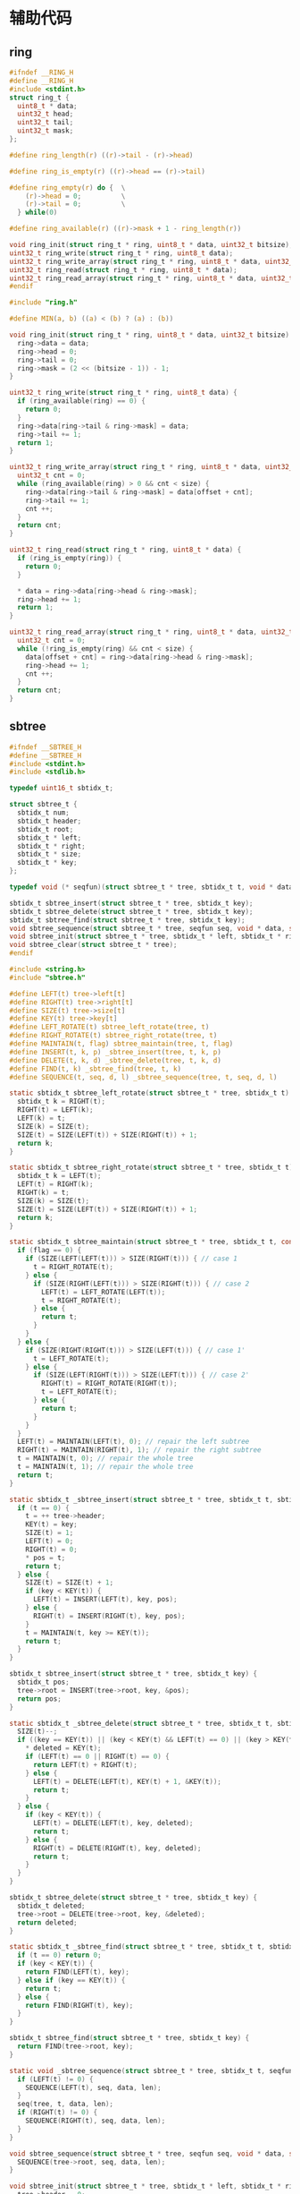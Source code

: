 #+STARTUP: indent
* 辅助代码
** ring
#+begin_src c :tangle /dev/shm/rfid-reader/ring.h
  #ifndef __RING_H
  #define __RING_H
  #include <stdint.h>
  struct ring_t {
    uint8_t * data;
    uint32_t head;
    uint32_t tail;
    uint32_t mask;
  };

  #define ring_length(r) ((r)->tail - (r)->head)

  #define ring_is_empty(r) ((r)->head == (r)->tail)

  #define ring_empty(r) do {  \
      (r)->head = 0;          \
      (r)->tail = 0;          \
    } while(0)

  #define ring_available(r) ((r)->mask + 1 - ring_length(r))

  void ring_init(struct ring_t * ring, uint8_t * data, uint32_t bitsize);
  uint32_t ring_write(struct ring_t * ring, uint8_t data);
  uint32_t ring_write_array(struct ring_t * ring, uint8_t * data, uint32_t offset, uint32_t size);
  uint32_t ring_read(struct ring_t * ring, uint8_t * data);
  uint32_t ring_read_array(struct ring_t * ring, uint8_t * data, uint32_t offset, uint32_t size);
  #endif
#+end_src
#+begin_src c :tangle /dev/shm/rfid-reader/ring.c
  #include "ring.h"

  #define MIN(a, b) ((a) < (b) ? (a) : (b))

  void ring_init(struct ring_t * ring, uint8_t * data, uint32_t bitsize) {
    ring->data = data;
    ring->head = 0;
    ring->tail = 0;
    ring->mask = (2 << (bitsize - 1)) - 1;
  }

  uint32_t ring_write(struct ring_t * ring, uint8_t data) {
    if (ring_available(ring) == 0) {
      return 0;
    }
    ring->data[ring->tail & ring->mask] = data;
    ring->tail += 1;
    return 1;
  }

  uint32_t ring_write_array(struct ring_t * ring, uint8_t * data, uint32_t offset, uint32_t size) {
    uint32_t cnt = 0;
    while (ring_available(ring) > 0 && cnt < size) {
      ring->data[ring->tail & ring->mask] = data[offset + cnt];
      ring->tail += 1;
      cnt ++;
    }
    return cnt;
  }

  uint32_t ring_read(struct ring_t * ring, uint8_t * data) {
    if (ring_is_empty(ring)) {
      return 0;
    }

    ,* data = ring->data[ring->head & ring->mask];
    ring->head += 1;
    return 1;
  }

  uint32_t ring_read_array(struct ring_t * ring, uint8_t * data, uint32_t offset, uint32_t size) {
    uint32_t cnt = 0;
    while (!ring_is_empty(ring) && cnt < size) {
      data[offset + cnt] = ring->data[ring->head & ring->mask];
      ring->head += 1;
      cnt ++;
    }
    return cnt;
  }
#+end_src
** sbtree
#+begin_src c :tangle /dev/shm/rfid-reader/sbtree.h
  #ifndef __SBTREE_H
  #define __SBTREE_H
  #include <stdint.h>
  #include <stdlib.h>

  typedef uint16_t sbtidx_t;

  struct sbtree_t {
    sbtidx_t num;
    sbtidx_t header;
    sbtidx_t root;
    sbtidx_t * left;
    sbtidx_t * right;
    sbtidx_t * size;
    sbtidx_t * key;
  };

  typedef void (* seqfun)(struct sbtree_t * tree, sbtidx_t t, void * data, size_t len);

  sbtidx_t sbtree_insert(struct sbtree_t * tree, sbtidx_t key);
  sbtidx_t sbtree_delete(struct sbtree_t * tree, sbtidx_t key);
  sbtidx_t sbtree_find(struct sbtree_t * tree, sbtidx_t key);
  void sbtree_sequence(struct sbtree_t * tree, seqfun seq, void * data, size_t len);
  void sbtree_init(struct sbtree_t * tree, sbtidx_t * left, sbtidx_t * right, sbtidx_t * size, sbtidx_t * key, sbtidx_t n);
  void sbtree_clear(struct sbtree_t * tree);
  #endif
#+end_src
#+begin_src c :tangle /dev/shm/rfid-reader/sbtree.c
  #include <string.h>
  #include "sbtree.h"

  #define LEFT(t) tree->left[t]
  #define RIGHT(t) tree->right[t]
  #define SIZE(t) tree->size[t]
  #define KEY(t) tree->key[t]
  #define LEFT_ROTATE(t) sbtree_left_rotate(tree, t)
  #define RIGHT_ROTATE(t) sbtree_right_rotate(tree, t)
  #define MAINTAIN(t, flag) sbtree_maintain(tree, t, flag)
  #define INSERT(t, k, p) _sbtree_insert(tree, t, k, p)
  #define DELETE(t, k, d) _sbtree_delete(tree, t, k, d)
  #define FIND(t, k) _sbtree_find(tree, t, k)
  #define SEQUENCE(t, seq, d, l) _sbtree_sequence(tree, t, seq, d, l)

  static sbtidx_t sbtree_left_rotate(struct sbtree_t * tree, sbtidx_t t) {
    sbtidx_t k = RIGHT(t);
    RIGHT(t) = LEFT(k);
    LEFT(k) = t;
    SIZE(k) = SIZE(t);
    SIZE(t) = SIZE(LEFT(t)) + SIZE(RIGHT(t)) + 1;
    return k;
  }

  static sbtidx_t sbtree_right_rotate(struct sbtree_t * tree, sbtidx_t t) {
    sbtidx_t k = LEFT(t);
    LEFT(t) = RIGHT(k);
    RIGHT(k) = t;
    SIZE(k) = SIZE(t);
    SIZE(t) = SIZE(LEFT(t)) + SIZE(RIGHT(t)) + 1;
    return k;
  }

  static sbtidx_t sbtree_maintain(struct sbtree_t * tree, sbtidx_t t, const uint8_t flag) {
    if (flag == 0) {
      if (SIZE(LEFT(LEFT(t))) > SIZE(RIGHT(t))) { // case 1
        t = RIGHT_ROTATE(t);
      } else {
        if (SIZE(RIGHT(LEFT(t))) > SIZE(RIGHT(t))) { // case 2
          LEFT(t) = LEFT_ROTATE(LEFT(t));
          t = RIGHT_ROTATE(t);
        } else {
          return t;
        }
      }
    } else {
      if (SIZE(RIGHT(RIGHT(t))) > SIZE(LEFT(t))) { // case 1'
        t = LEFT_ROTATE(t);
      } else {
        if (SIZE(LEFT(RIGHT(t))) > SIZE(LEFT(t))) { // case 2'
          RIGHT(t) = RIGHT_ROTATE(RIGHT(t));
          t = LEFT_ROTATE(t);
        } else {
          return t;
        }
      }
    }
    LEFT(t) = MAINTAIN(LEFT(t), 0); // repair the left subtree
    RIGHT(t) = MAINTAIN(RIGHT(t), 1); // repair the right subtree
    t = MAINTAIN(t, 0); // repair the whole tree
    t = MAINTAIN(t, 1); // repair the whole tree
    return t;
  }

  static sbtidx_t _sbtree_insert(struct sbtree_t * tree, sbtidx_t t, sbtidx_t key, sbtidx_t * pos) {
    if (t == 0) {
      t = ++ tree->header;
      KEY(t) = key;
      SIZE(t) = 1;
      LEFT(t) = 0;
      RIGHT(t) = 0;
      ,* pos = t;
      return t;
    } else {
      SIZE(t) = SIZE(t) + 1;
      if (key < KEY(t)) {
        LEFT(t) = INSERT(LEFT(t), key, pos);
      } else {
        RIGHT(t) = INSERT(RIGHT(t), key, pos);
      }
      t = MAINTAIN(t, key >= KEY(t));
      return t;
    }
  }

  sbtidx_t sbtree_insert(struct sbtree_t * tree, sbtidx_t key) {
    sbtidx_t pos;
    tree->root = INSERT(tree->root, key, &pos);
    return pos;
  }

  static sbtidx_t _sbtree_delete(struct sbtree_t * tree, sbtidx_t t, sbtidx_t key, sbtidx_t * deleted) {
    SIZE(t)--;
    if ((key == KEY(t)) || (key < KEY(t) && LEFT(t) == 0) || (key > KEY(t) && RIGHT(t) == 0)) {
      ,* deleted = KEY(t);
      if (LEFT(t) == 0 || RIGHT(t) == 0) {
        return LEFT(t) + RIGHT(t);
      } else {
        LEFT(t) = DELETE(LEFT(t), KEY(t) + 1, &KEY(t));
        return t;
      }
    } else {
      if (key < KEY(t)) {
        LEFT(t) = DELETE(LEFT(t), key, deleted);
        return t;
      } else {
        RIGHT(t) = DELETE(RIGHT(t), key, deleted);
        return t;
      }
    }
  }

  sbtidx_t sbtree_delete(struct sbtree_t * tree, sbtidx_t key) {
    sbtidx_t deleted;
    tree->root = DELETE(tree->root, key, &deleted);
    return deleted;
  }

  static sbtidx_t _sbtree_find(struct sbtree_t * tree, sbtidx_t t, sbtidx_t key) {
    if (t == 0) return 0;
    if (key < KEY(t)) {
      return FIND(LEFT(t), key);
    } else if (key == KEY(t)) {
      return t;
    } else {
      return FIND(RIGHT(t), key);
    }
  }

  sbtidx_t sbtree_find(struct sbtree_t * tree, sbtidx_t key) {
    return FIND(tree->root, key);
  }

  static void _sbtree_sequence(struct sbtree_t * tree, sbtidx_t t, seqfun seq, void * data, sbtidx_t len) {
    if (LEFT(t) != 0) {
      SEQUENCE(LEFT(t), seq, data, len);
    }
    seq(tree, t, data, len);
    if (RIGHT(t) != 0) {
      SEQUENCE(RIGHT(t), seq, data, len);
    }
  }

  void sbtree_sequence(struct sbtree_t * tree, seqfun seq, void * data, size_t len) {
    SEQUENCE(tree->root, seq, data, len);
  }

  void sbtree_init(struct sbtree_t * tree, sbtidx_t * left, sbtidx_t * right, sbtidx_t * size, sbtidx_t * key, sbtidx_t n) {
    tree->header = 0;
    tree->num = n;
    tree->root = 0;
    tree->left = left;
    tree->right = right;
    tree->size = size;
    tree->key = key;
    memset(left, 0, sizeof(sbtidx_t) * n);
    memset(right, 0, sizeof(sbtidx_t) * n);
    memset(size, 0, sizeof(sbtidx_t) * n);
    memset(key, 0, sizeof(sbtidx_t) * n);
  }

  void sbtree_clear(struct sbtree_t * tree) {
    tree->header = 0;
    tree->root = 0;
    memset(tree->left, 0, sizeof(sbtidx_t) * tree->num);
    memset(tree->right, 0, sizeof(sbtidx_t) * tree->num);
    memset(tree->size, 0, sizeof(sbtidx_t) * tree->num);
    memset(tree->key, 0, sizeof(sbtidx_t) * tree->num);
  }
#+end_src
** stack
#+begin_src c :tangle /dev/shm/rfid-reader/stack.h
  #ifndef _STACK_H
  #define _STACK_H
  #include <stdint.h>

  struct stack_t {
    uint8_t * buffer;
    int top;
    uint32_t capacity;
  };

  void stack_init(struct stack_t * stack, uint8_t * buffer, uint32_t capacity);
  uint32_t stack_push(struct stack_t * stack, uint8_t e);
  uint32_t stack_pop(struct stack_t * stack);
  uint32_t stack_top(struct stack_t * stack, uint8_t * e);
  uint32_t stack_isempty(struct stack_t * stack);
  void stack_clear(struct stack_t * stack);
  #endif
#+end_src
#+begin_src c :tangle /dev/shm/rfid-reader/stack.c
  #include "stack.h"

  void stack_init(struct stack_t * stack, uint8_t * buffer, uint32_t capacity) {
    stack->buffer = buffer;
    stack->capacity = capacity;
    stack->top = -1;
  }

  uint32_t stack_push(struct stack_t * stack, uint8_t e) {
    if (stack->top < (int) stack->capacity) {
      stack->top ++ ;
      stack->buffer[stack->top] = e;
      return 1;
    } else {
      return 0;
    }
  }

  uint32_t stack_pop(struct stack_t * stack) {
    if (stack->top != -1) {
      stack->top --;
      return 1;
    } else {
      return 0;
    }
  }

  uint32_t stack_top(struct stack_t * stack, uint8_t * e) {
    if (stack->top != -1) {
      ,* e = stack->buffer[stack->top];
      return 1;
    } else {
      return 0;
    }
  }

  uint32_t stack_isempty(struct stack_t * stack) {
    return stack->top == -1;
  }

  void stack_clear(struct stack_t * stack) {
    stack->top = -1;
  }
#+end_src
** utility
#+begin_src c :tangle /dev/shm/rfid-reader/utility.h
  #ifndef _UTILITY_H
  #define _UTILITY_H
  #include <stdint.h>

  void delay(uint32_t ms);
  uint8_t uint_to_string(uint32_t num, char buf[10]);
  uint8_t ulong_to_string(uint64_t num, char buf[20]);
  uint32_t string_to_uint(char * buf, uint32_t size);
  void bzero(void * base, uint32_t size);
  #endif
#+end_src
#+begin_src c :tangle /dev/shm/rfid-reader/utility.c
  #include "utility.h"
  #include "console.h"

  void delay(uint32_t ms) {
    ms *= 1440 * 4; // 3360=168MHz, 1440=72MHz
    while (ms--) {
      __asm ("nop");
    }
  }

  uint8_t uint_to_string(uint32_t num, char buf[10]) {
    for (int i = 0; i < 10; i ++) {
      buf[i] = 0;
    }
    if (num == 0) {
      buf[0] = '0';
      return 1;
    }

    uint8_t ptr = 0;
    while (num != 0) {
      buf[ptr ++] = (num % 10) + 0x30;
      num /= 10;
    }
    for (uint32_t i = 0, len = ptr / 2; i < len; i ++) {
      char tmp = buf[i];
      buf[i] = buf[ptr - i - 1];
      buf[ptr - i - 1] = tmp;
    }
    return ptr;
  }

  uint8_t ulong_to_string(uint64_t num, char buf[20]) {
    for (int i = 0; i < 20; i ++) {
      buf[i] = 0;
    }
    if (num == 0) {
      buf[0] = '0';
      return 1;
    }

    uint8_t ptr = 0;
    while (num != 0) {
      buf[ptr ++] = (num % 10) + 0x30;
      num /= 10;
    }
    for (uint32_t i = 0, len = ptr / 2; i < len; i ++) {
      char tmp = buf[i];
      buf[i] = buf[ptr - i - 1];
      buf[ptr - i - 1] = tmp;
    }
    return ptr;
  }

  uint32_t string_to_uint(char * buf, uint32_t size) {
    uint32_t num = 0;
    for (uint32_t i = 0; i < size; i ++) {
      num *= 10;
      switch (buf[i]) {
      case '0':
      case '1':
      case '2':
      case '3':
      case '4':
      case '5':
      case '6':
      case '7':
      case '8':
      case '9':
        num += buf[i] - 0x30;
      }
    }
    return num;
  }

  void bzero(void * base, uint32_t size) {
    uint32_t end = (uint32_t)base + size;
    while ((uint32_t)base != end) {
      ,*(uint8_t *) base = 0;
      base ++;
    }
  }
#+end_src
** 宏定义
#+begin_src c :tangle /dev/shm/rfid-reader/defination.h
  #ifndef __DEFINATION_H
  #define __DEFINATION_H

  #define LED_PORT                 GPIOA
  #define LED_IO                   GPIO8

  #define MIN_TIMESTAMP            1520213204000

  #define MIN(a, b) ((a) < (b) ? (a) : (b))
  #define QUOTE_(x) #x
  #define QUOTE(x) QUOTE_(x)

  extern volatile uint32_t systick;

  #endif
#+end_src
